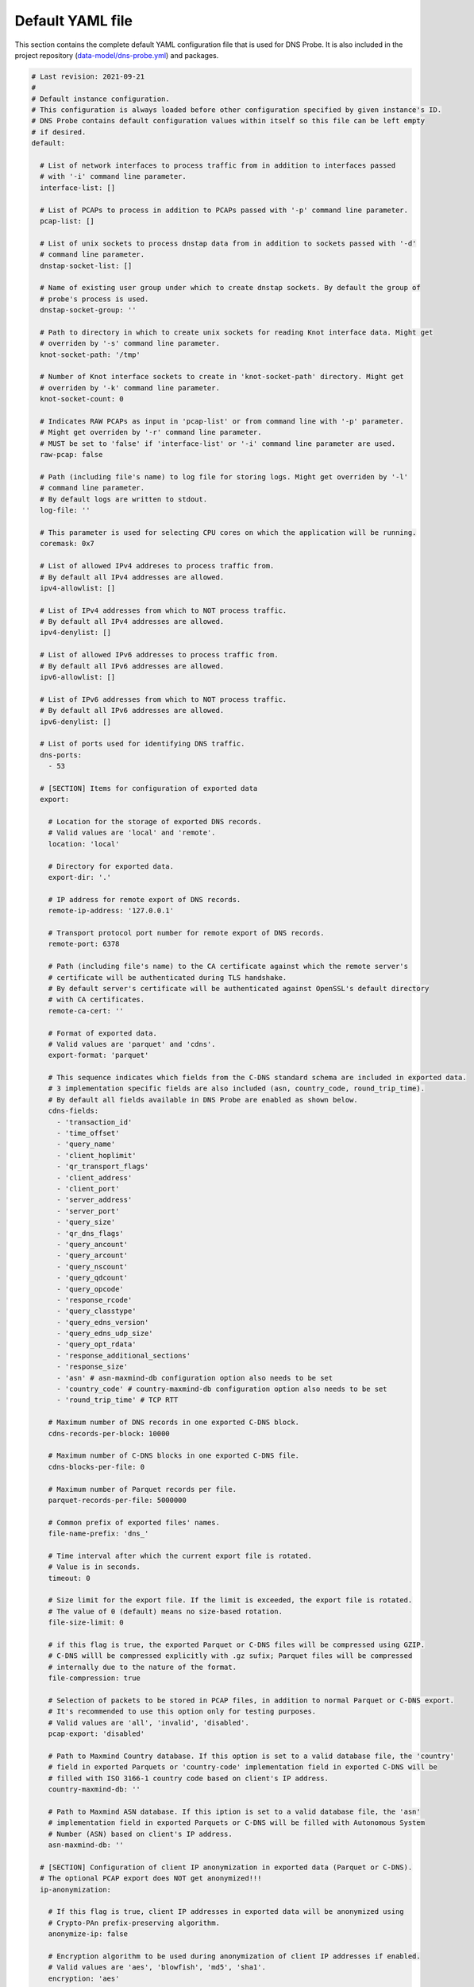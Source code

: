.. _yaml-file:

*****************
Default YAML file
*****************

This section contains the complete default YAML configuration file that is used for DNS Probe.
It is also included in the project repository (`data-model/dns-probe.yml <https://gitlab.nic.cz/adam/dns-probe/blob/master/data-model/dns-probe.yml>`_) and packages.

.. code-block:: yaml

  # Last revision: 2021-09-21
  #
  # Default instance configuration.
  # This configuration is always loaded before other configuration specified by given instance's ID.
  # DNS Probe contains default configuration values within itself so this file can be left empty
  # if desired.
  default:

    # List of network interfaces to process traffic from in addition to interfaces passed
    # with '-i' command line parameter.
    interface-list: []

    # List of PCAPs to process in addition to PCAPs passed with '-p' command line parameter.
    pcap-list: []

    # List of unix sockets to process dnstap data from in addition to sockets passed with '-d'
    # command line parameter.
    dnstap-socket-list: []

    # Name of existing user group under which to create dnstap sockets. By default the group of
    # probe's process is used.
    dnstap-socket-group: ''

    # Path to directory in which to create unix sockets for reading Knot interface data. Might get
    # overriden by '-s' command line parameter.
    knot-socket-path: '/tmp'

    # Number of Knot interface sockets to create in 'knot-socket-path' directory. Might get
    # overriden by '-k' command line parameter.
    knot-socket-count: 0

    # Indicates RAW PCAPs as input in 'pcap-list' or from command line with '-p' parameter.
    # Might get overriden by '-r' command line parameter.
    # MUST be set to 'false' if 'interface-list' or '-i' command line parameter are used.
    raw-pcap: false

    # Path (including file's name) to log file for storing logs. Might get overriden by '-l'
    # command line parameter.
    # By default logs are written to stdout.
    log-file: ''

    # This parameter is used for selecting CPU cores on which the application will be running.
    coremask: 0x7

    # List of allowed IPv4 addreses to process traffic from.
    # By default all IPv4 addresses are allowed.
    ipv4-allowlist: []

    # List of IPv4 addresses from which to NOT process traffic.
    # By default all IPv4 addresses are allowed.
    ipv4-denylist: []

    # List of allowed IPv6 addresses to process traffic from.
    # By default all IPv6 addresses are allowed.
    ipv6-allowlist: []

    # List of IPv6 addresses from which to NOT process traffic.
    # By default all IPv6 addresses are allowed.
    ipv6-denylist: []

    # List of ports used for identifying DNS traffic.
    dns-ports:
      - 53

    # [SECTION] Items for configuration of exported data
    export:

      # Location for the storage of exported DNS records.
      # Valid values are 'local' and 'remote'.
      location: 'local'

      # Directory for exported data.
      export-dir: '.'

      # IP address for remote export of DNS records.
      remote-ip-address: '127.0.0.1'

      # Transport protocol port number for remote export of DNS records.
      remote-port: 6378

      # Path (including file's name) to the CA certificate against which the remote server's
      # certificate will be authenticated during TLS handshake.
      # By default server's certificate will be authenticated against OpenSSL's default directory
      # with CA certificates.
      remote-ca-cert: ''

      # Format of exported data.
      # Valid values are 'parquet' and 'cdns'.
      export-format: 'parquet'

      # This sequence indicates which fields from the C-DNS standard schema are included in exported data.
      # 3 implementation specific fields are also included (asn, country_code, round_trip_time).
      # By default all fields available in DNS Probe are enabled as shown below.
      cdns-fields:
        - 'transaction_id'
        - 'time_offset'
        - 'query_name'
        - 'client_hoplimit'
        - 'qr_transport_flags'
        - 'client_address'
        - 'client_port'
        - 'server_address'
        - 'server_port'
        - 'query_size'
        - 'qr_dns_flags'
        - 'query_ancount'
        - 'query_arcount'
        - 'query_nscount'
        - 'query_qdcount'
        - 'query_opcode'
        - 'response_rcode'
        - 'query_classtype'
        - 'query_edns_version'
        - 'query_edns_udp_size'
        - 'query_opt_rdata'
        - 'response_additional_sections'
        - 'response_size'
        - 'asn' # asn-maxmind-db configuration option also needs to be set
        - 'country_code' # country-maxmind-db configuration option also needs to be set
        - 'round_trip_time' # TCP RTT

      # Maximum number of DNS records in one exported C-DNS block.
      cdns-records-per-block: 10000

      # Maximum number of C-DNS blocks in one exported C-DNS file.
      cdns-blocks-per-file: 0

      # Maximum number of Parquet records per file.
      parquet-records-per-file: 5000000

      # Common prefix of exported files' names.
      file-name-prefix: 'dns_'

      # Time interval after which the current export file is rotated.
      # Value is in seconds.
      timeout: 0

      # Size limit for the export file. If the limit is exceeded, the export file is rotated.
      # The value of 0 (default) means no size-based rotation.
      file-size-limit: 0

      # if this flag is true, the exported Parquet or C-DNS files will be compressed using GZIP.
      # C-DNS willl be compressed explicitly with .gz sufix; Parquet files will be compressed
      # internally due to the nature of the format.
      file-compression: true

      # Selection of packets to be stored in PCAP files, in addition to normal Parquet or C-DNS export.
      # It's recommended to use this option only for testing purposes.
      # Valid values are 'all', 'invalid', 'disabled'.
      pcap-export: 'disabled'

      # Path to Maxmind Country database. If this option is set to a valid database file, the 'country'
      # field in exported Parquets or 'country-code' implementation field in exported C-DNS will be
      # filled with ISO 3166-1 country code based on client's IP address.
      country-maxmind-db: ''

      # Path to Maxmind ASN database. If this iption is set to a valid database file, the 'asn'
      # implementation field in exported Parquets or C-DNS will be filled with Autonomous System
      # Number (ASN) based on client's IP address.
      asn-maxmind-db: ''

    # [SECTION] Configuration of client IP anonymization in exported data (Parquet or C-DNS).
    # The optional PCAP export does NOT get anonymized!!!
    ip-anonymization:

      # If this flag is true, client IP addresses in exported data will be anonymized using
      # Crypto-PAn prefix-preserving algorithm.
      anonymize-ip: false

      # Encryption algorithm to be used during anonymization of client IP addresses if enabled.
      # Valid values are 'aes', 'blowfish', 'md5', 'sha1'.
      encryption: 'aes'

      # Path (including file's name) to the file with encryption key that is to be used for client
      # IP anonymization if enabled. If the file doesn't exist, it is generated by the probe.
      # The key needs to be compatible with the encryption algorithm set in the 'encryption' option
      # above. User should generate the key using 'scramble-ips' tool installed by the cryptopANT
      # dependency like this:
      #
      # scramble_ips --newkey --type=<encryption> <key-file>
      key-path: 'key.cryptopant'

    # [SECTION] Configuration of transaction table parameters.
    transaction-table:

      # Maximum number of entries in the transaction table.
      # MUST be a power of 2.
      max-transactions: 1048576

      # Time interval after which a query record is removed from the transaction database if no
      # response is observed.
      # Value is in milliseconds.
      query-timeout: 1000

      # If this flag is true, DNS QNAME (if present) is used as a secondary key for matching
      # requests with responses.
      match-qname: false

    # [SECTION] Configuration of TCP processing
    tcp-table:

      # Maximum number of concurrent TCP connections.
      # MUST be a power of 2.
      concurrent-connections: 131072

      # Time interval after which a TCP connection is removed from the connection database
      # if no data is received through that connection.
      # Value is in milliseconds.
      timeout: 60000

    # [SECTION] Configuration of run-time statistics export
    statistics:

      # If this flag is true, run-time statistics will be exported in JSON format every
      # 'stats-timeout' seconds.
      export-stats: false

      # Time interval after which run-time statistics will be periodically exported in JSON locally
      # or to remote location, if enabled by 'export-stats' option. If value is 0, statistics
      # will be exported only on probe's exit.
      # Value is in seconds.
      # RECOMMENDATION: For optimal results the value should be the same as moving-avg-window.
      stats-timeout: 300

      # Location for the storage of exported run-time statistics in JSON.
      # Valid values are 'local' and 'remote'.
      location: 'local'

      # Directory for exported run-time statistics.
      export-dir: '.'

      # IP address for remote export of run-time statistics.
      remote-ip: '127.0.0.1'

      # Transport protocol port number for remote export of run-time statistics.
      remote-port: 6379

      # Path (including file's name) to the CA certificate against which the remote server's
      # certificate will be authenticated during TLS handshake.
      # By default server's certificate will be authenticated against OpenSSL's default directory
      # with CA certificates.
      remote-ca-cert: ''

      # Time window in seconds for which to compute moving average of queries-per-second*
      # run-time statistics. Window can be set in interval from 1 second to 1 hour.
      moving-avg-window: 300

      # This sequence indicates which run-time statistics should be exported if export is enabled.
      # By default all statistics available in DNS Probe are enabled as shown below.
      stats-fields:
        - 'processed-packets'
        - 'processed-transactions'
        - 'exported-records'
        - 'pending-transactions'
        - 'exported-pcap-packets'
        - 'queries-ipv4'
        - 'queries-ipv6'
        - 'queries-tcp'
        - 'queries-udp'
        - 'queries'
        - 'queries-per-second-ipv4'
        - 'queries-per-second-ipv6'
        - 'queries-per-second-tcp'
        - 'queries-per-second-udp'
        - 'queries-per-second'
        - 'unix-timestamp' # timestamp of given export

  # Configuration for specific instances of DNS Probe (set by '-n' command line parameter).
  # Only changes to default configuration need to be specified here.
  #
  # test1:
  #   interface-list:
  #     - 'lo'
  #
  # test2:
  #   interface-list:
  #     - 'enp0'
